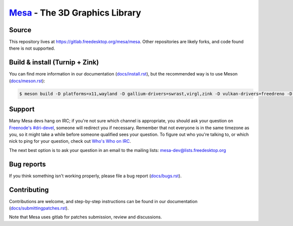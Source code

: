 `Mesa <https://mesa3d.org>`_ - The 3D Graphics Library
======================================================


Source
------

This repository lives at https://gitlab.freedesktop.org/mesa/mesa.
Other repositories are likely forks, and code found there is not supported.


Build & install (Turnip + Zink)
---------------

You can find more information in our documentation (`docs/install.rst
<https://mesa3d.org/install.html>`_), but the recommended way is to use
Meson (`docs/meson.rst <https://mesa3d.org/meson.html>`_):

.. code-block:: sh

  $ meson build -D platforms=x11,wayland -D gallium-drivers=swrast,virgl,zink -D vulkan-drivers=freedreno -D dri3=enabled  -D egl=enabled  -D gles2=enabled -D glvnd=true -D glx=dri  -D libunwind=disabled -D osmesa=true  -D shared-glapi=enabled -D microsoft-clc=disabled  -D valgrind=disabled --prefix /usr -D gles1=disabled -D freedreno-kgsl=true

Support
-------

Many Mesa devs hang on IRC; if you're not sure which channel is
appropriate, you should ask your question on `Freenode's #dri-devel
<irc://chat.freenode.net#dri-devel>`_, someone will redirect you if
necessary.
Remember that not everyone is in the same timezone as you, so it might
take a while before someone qualified sees your question.
To figure out who you're talking to, or which nick to ping for your
question, check out `Who's Who on IRC
<https://dri.freedesktop.org/wiki/WhosWho/>`_.

The next best option is to ask your question in an email to the
mailing lists: `mesa-dev\@lists.freedesktop.org
<https://lists.freedesktop.org/mailman/listinfo/mesa-dev>`_


Bug reports
-----------

If you think something isn't working properly, please file a bug report
(`docs/bugs.rst <https://mesa3d.org/bugs.html>`_).


Contributing
------------

Contributions are welcome, and step-by-step instructions can be found in our
documentation (`docs/submittingpatches.rst
<https://mesa3d.org/submittingpatches.html>`_).

Note that Mesa uses gitlab for patches submission, review and discussions.
